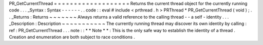 PR_GetCurrentThread
=
=
=
=
=
=
=
=
=
=
=
=
=
=
=
=
=
=
=
Returns
the
current
thread
object
for
the
currently
running
code
.
.
.
_Syntax
:
Syntax
-
-
-
-
-
-
.
.
code
:
:
eval
#
include
<
prthread
.
h
>
PRThread
*
PR_GetCurrentThread
(
void
)
;
.
.
_Returns
:
Returns
~
~
~
~
~
~
~
Always
returns
a
valid
reference
to
the
calling
thread
-
-
a
self
-
identity
.
.
.
_Description
:
Description
~
~
~
~
~
~
~
~
~
~
~
The
currently
running
thread
may
discover
its
own
identity
by
calling
:
ref
:
PR_GetCurrentThread
.
.
.
note
:
:
*
*
Note
*
*
:
This
is
the
only
safe
way
to
establish
the
identity
of
a
thread
.
Creation
and
enumeration
are
both
subject
to
race
conditions
.
